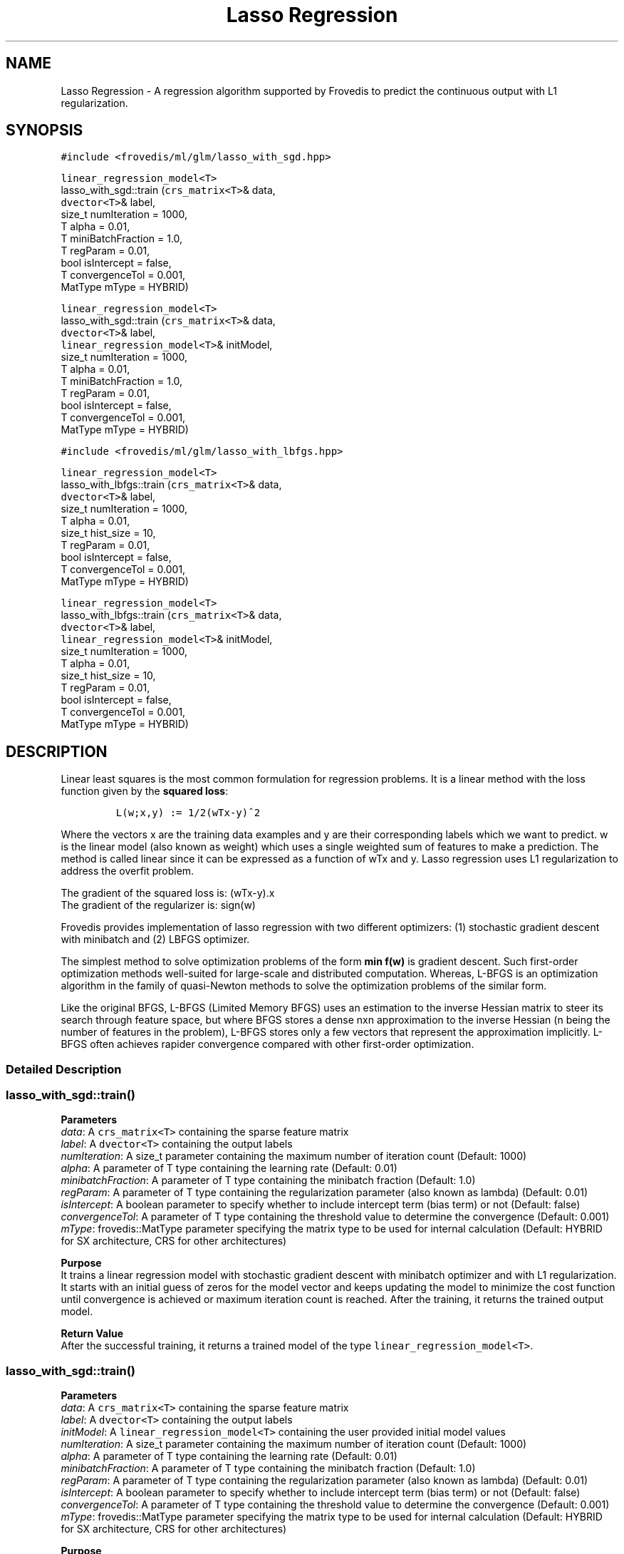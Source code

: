 .TH "Lasso Regression" "" "" "" ""
.SH NAME
.PP
Lasso Regression \- A regression algorithm supported by Frovedis to
predict the continuous output with L1 regularization.
.SH SYNOPSIS
.PP
\f[C]#include\ <frovedis/ml/glm/lasso_with_sgd.hpp>\f[]
.PP
\f[C]linear_regression_model<T>\f[]
.PD 0
.P
.PD
lasso_with_sgd::train (\f[C]crs_matrix<T>\f[]& data,
.PD 0
.P
.PD
\  \  \  \ \f[C]dvector<T>\f[]& label,
.PD 0
.P
.PD
\  \  \  \ size_t numIteration = 1000,
.PD 0
.P
.PD
\  \  \  \ T alpha = 0.01,
.PD 0
.P
.PD
\  \  \  \ T miniBatchFraction = 1.0,
.PD 0
.P
.PD
\  \  \  \ T regParam = 0.01,
.PD 0
.P
.PD
\  \  \  \ bool isIntercept = false,
.PD 0
.P
.PD
\  \  \  \ T convergenceTol = 0.001,
.PD 0
.P
.PD
\  \  \  \ MatType mType = HYBRID)
.PP
\f[C]linear_regression_model<T>\f[]
.PD 0
.P
.PD
lasso_with_sgd::train (\f[C]crs_matrix<T>\f[]& data,
.PD 0
.P
.PD
\  \  \  \ \f[C]dvector<T>\f[]& label,
.PD 0
.P
.PD
\  \  \  \ \f[C]linear_regression_model<T>\f[]& initModel,
.PD 0
.P
.PD
\  \  \  \ size_t numIteration = 1000,
.PD 0
.P
.PD
\  \  \  \ T alpha = 0.01,
.PD 0
.P
.PD
\  \  \  \ T miniBatchFraction = 1.0,
.PD 0
.P
.PD
\  \  \  \ T regParam = 0.01,
.PD 0
.P
.PD
\  \  \  \ bool isIntercept = false,
.PD 0
.P
.PD
\  \  \  \ T convergenceTol = 0.001,
.PD 0
.P
.PD
\  \  \  \ MatType mType = HYBRID)
.PP
\f[C]#include\ <frovedis/ml/glm/lasso_with_lbfgs.hpp>\f[]
.PP
\f[C]linear_regression_model<T>\f[]
.PD 0
.P
.PD
lasso_with_lbfgs::train (\f[C]crs_matrix<T>\f[]& data,
.PD 0
.P
.PD
\  \  \  \ \f[C]dvector<T>\f[]& label,
.PD 0
.P
.PD
\  \  \  \ size_t numIteration = 1000,
.PD 0
.P
.PD
\  \  \  \ T alpha = 0.01,
.PD 0
.P
.PD
\  \  \  \ size_t hist_size = 10,
.PD 0
.P
.PD
\  \  \  \ T regParam = 0.01,
.PD 0
.P
.PD
\  \  \  \ bool isIntercept = false,
.PD 0
.P
.PD
\  \  \  \ T convergenceTol = 0.001,
.PD 0
.P
.PD
\  \  \  \ MatType mType = HYBRID)
.PP
\f[C]linear_regression_model<T>\f[]
.PD 0
.P
.PD
lasso_with_lbfgs::train (\f[C]crs_matrix<T>\f[]& data,
.PD 0
.P
.PD
\  \  \  \ \f[C]dvector<T>\f[]& label,
.PD 0
.P
.PD
\  \  \  \ \f[C]linear_regression_model<T>\f[]& initModel,
.PD 0
.P
.PD
\  \  \  \ size_t numIteration = 1000,
.PD 0
.P
.PD
\  \  \  \ T alpha = 0.01,
.PD 0
.P
.PD
\  \  \  \ size_t hist_size = 10,
.PD 0
.P
.PD
\  \  \  \ T regParam = 0.01,
.PD 0
.P
.PD
\  \  \  \ bool isIntercept = false,
.PD 0
.P
.PD
\  \  \  \ T convergenceTol = 0.001,
.PD 0
.P
.PD
\  \  \  \ MatType mType = HYBRID)
.SH DESCRIPTION
.PP
Linear least squares is the most common formulation for regression
problems.
It is a linear method with the loss function given by the \f[B]squared
loss\f[]:
.IP
.nf
\f[C]
L(w;x,y)\ :=\ 1/2(wTx\-y)^2
\f[]
.fi
.PP
Where the vectors x are the training data examples and y are their
corresponding labels which we want to predict.
w is the linear model (also known as weight) which uses a single
weighted sum of features to make a prediction.
The method is called linear since it can be expressed as a function of
wTx and y.
Lasso regression uses L1 regularization to address the overfit problem.
.PP
The gradient of the squared loss is: (wTx\-y).x
.PD 0
.P
.PD
The gradient of the regularizer is: sign(w)
.PP
Frovedis provides implementation of lasso regression with two different
optimizers: (1) stochastic gradient descent with minibatch and (2) LBFGS
optimizer.
.PP
The simplest method to solve optimization problems of the form \f[B]min
f(w)\f[] is gradient descent.
Such first\-order optimization methods well\-suited for large\-scale and
distributed computation.
Whereas, L\-BFGS is an optimization algorithm in the family of
quasi\-Newton methods to solve the optimization problems of the similar
form.
.PP
Like the original BFGS, L\-BFGS (Limited Memory BFGS) uses an estimation
to the inverse Hessian matrix to steer its search through feature space,
but where BFGS stores a dense nxn approximation to the inverse Hessian
(n being the number of features in the problem), L\-BFGS stores only a
few vectors that represent the approximation implicitly.
L\-BFGS often achieves rapider convergence compared with other
first\-order optimization.
.SS Detailed Description
.SS lasso_with_sgd::train()
.PP
\f[B]Parameters\f[]
.PD 0
.P
.PD
\f[I]data\f[]: A \f[C]crs_matrix<T>\f[] containing the sparse feature
matrix
.PD 0
.P
.PD
\f[I]label\f[]: A \f[C]dvector<T>\f[] containing the output labels
.PD 0
.P
.PD
\f[I]numIteration\f[]: A size_t parameter containing the maximum number
of iteration count (Default: 1000)
.PD 0
.P
.PD
\f[I]alpha\f[]: A parameter of T type containing the learning rate
(Default: 0.01)
.PD 0
.P
.PD
\f[I]minibatchFraction\f[]: A parameter of T type containing the
minibatch fraction (Default: 1.0)
.PD 0
.P
.PD
\f[I]regParam\f[]: A parameter of T type containing the regularization
parameter (also known as lambda) (Default: 0.01)
.PD 0
.P
.PD
\f[I]isIntercept\f[]: A boolean parameter to specify whether to include
intercept term (bias term) or not (Default: false)
.PD 0
.P
.PD
\f[I]convergenceTol\f[]: A parameter of T type containing the threshold
value to determine the convergence (Default: 0.001)
.PD 0
.P
.PD
\f[I]mType\f[]: frovedis::MatType parameter specifying the matrix type
to be used for internal calculation (Default: HYBRID for SX
architecture, CRS for other architectures)
.PP
\f[B]Purpose\f[]
.PD 0
.P
.PD
It trains a linear regression model with stochastic gradient descent
with minibatch optimizer and with L1 regularization.
It starts with an initial guess of zeros for the model vector and keeps
updating the model to minimize the cost function until convergence is
achieved or maximum iteration count is reached.
After the training, it returns the trained output model.
.PP
\f[B]Return Value\f[]
.PD 0
.P
.PD
After the successful training, it returns a trained model of the type
\f[C]linear_regression_model<T>\f[].
.SS lasso_with_sgd::train()
.PP
\f[B]Parameters\f[]
.PD 0
.P
.PD
\f[I]data\f[]: A \f[C]crs_matrix<T>\f[] containing the sparse feature
matrix
.PD 0
.P
.PD
\f[I]label\f[]: A \f[C]dvector<T>\f[] containing the output labels
.PD 0
.P
.PD
\f[I]initModel\f[]: A \f[C]linear_regression_model<T>\f[] containing the
user provided initial model values
.PD 0
.P
.PD
\f[I]numIteration\f[]: A size_t parameter containing the maximum number
of iteration count (Default: 1000)
.PD 0
.P
.PD
\f[I]alpha\f[]: A parameter of T type containing the learning rate
(Default: 0.01)
.PD 0
.P
.PD
\f[I]minibatchFraction\f[]: A parameter of T type containing the
minibatch fraction (Default: 1.0)
.PD 0
.P
.PD
\f[I]regParam\f[]: A parameter of T type containing the regularization
parameter (also known as lambda) (Default: 0.01)
.PD 0
.P
.PD
\f[I]isIntercept\f[]: A boolean parameter to specify whether to include
intercept term (bias term) or not (Default: false)
.PD 0
.P
.PD
\f[I]convergenceTol\f[]: A parameter of T type containing the threshold
value to determine the convergence (Default: 0.001)
.PD 0
.P
.PD
\f[I]mType\f[]: frovedis::MatType parameter specifying the matrix type
to be used for internal calculation (Default: HYBRID for SX
architecture, CRS for other architectures)
.PP
\f[B]Purpose\f[]
.PD 0
.P
.PD
It trains a linear regression model with stochastic gradient descent
with minibatch optimizer and with L1 regularization.
Instead of an initial guess of zeors, it starts with user provided
initial model values and keeps updating the model to minimize the cost
function until convergence is achieved or maximum iteration count is
reached.
After the training, it returns the trained output model.
.PP
\f[B]Return Value\f[]
.PD 0
.P
.PD
After the successful training, it returns a trained model of the type
\f[C]linear_regression_model<T>\f[].
.SS lasso_with_lbfgs::train()
.PP
\f[B]Parameters\f[]
.PD 0
.P
.PD
\f[I]data\f[]: A \f[C]crs_matrix<T>\f[] containing the sparse feature
matrix
.PD 0
.P
.PD
\f[I]label\f[]: A \f[C]dvector<T>\f[] containing the output labels
.PD 0
.P
.PD
\f[I]numIteration\f[]: A size_t parameter containing the maximum number
of iteration count (Default: 1000)
.PD 0
.P
.PD
\f[I]alpha\f[]: A parameter of T type containing the learning rate
(Default: 0.01)
.PD 0
.P
.PD
\f[I]hist_size\f[]: A parameter of size_t type containing the number of
gradient history to be stored (Default: 10)
.PD 0
.P
.PD
\f[I]regParam\f[]: A parameter of T type containing the regularization
parameter (also known as lambda) (Default: 0.01)
.PD 0
.P
.PD
\f[I]isIntercept\f[]: A boolean parameter to specify whether to include
intercept term (bias term) or not (Default: false)
.PD 0
.P
.PD
\f[I]convergenceTol\f[]: A parameter of T type containing the threshold
value to determine the convergence (Default: 0.001)
.PD 0
.P
.PD
\f[I]mType\f[]: frovedis::MatType parameter specifying the matrix type
to be used for internal calculation (Default: HYBRID for SX
architecture, CRS for other architectures)
.PP
\f[B]Purpose\f[]
.PD 0
.P
.PD
It trains a linear regression model with LBFGS optimizer and with L1
regularization.
It starts with an initial guess of zeros for the model vector and keeps
updating the model to minimize the cost function until convergence is
achieved or maximum iteration count is reached.
After the training, it returns the trained output model.
.PP
\f[B]Return Value\f[]
.PD 0
.P
.PD
After the successful training, it returns a trained model of the type
\f[C]linear_regression_model<T>\f[].
.SS lasso_with_lbfgs::train()
.PP
\f[B]Parameters\f[]
.PD 0
.P
.PD
\f[I]data\f[]: A \f[C]crs_matrix<T>\f[] containing the sparse feature
matrix
.PD 0
.P
.PD
\f[I]label\f[]: A \f[C]dvector<T>\f[] containing the output labels
.PD 0
.P
.PD
\f[I]initModel\f[]: A \f[C]linear_regression_model<T>\f[] containing the
user provided initial model values
.PD 0
.P
.PD
\f[I]numIteration\f[]: A size_t parameter containing the maximum number
of iteration count (Default: 1000)
.PD 0
.P
.PD
\f[I]alpha\f[]: A parameter of T type containing the learning rate
(Default: 0.01)
.PD 0
.P
.PD
\f[I]hist_size\f[]: A parameter of size_t type containing the number of
gradient history to be stored (Default: 10)
.PD 0
.P
.PD
\f[I]regParam\f[]: A parameter of T type containing the regularization
parameter (also known as lambda) (Default: 0.01)
.PD 0
.P
.PD
\f[I]isIntercept\f[]: A boolean parameter to specify whether to include
intercept term (bias term) or not (Default: false)
.PD 0
.P
.PD
\f[I]convergenceTol\f[]: A parameter of T type containing the threshold
value to determine the convergence (Default: 0.001)
.PD 0
.P
.PD
\f[I]mType\f[]: frovedis::MatType parameter specifying the matrix type
to be used for internal calculation (Default: HYBRID for SX
architecture, CRS for other architectures)
.PP
\f[B]Purpose\f[]
.PD 0
.P
.PD
It trains a linear regression model with LBFGS optimizer and with L1
regularizer.
Instead of an initial guess of zeors, it starts with user provided
initial model values and keeps updating the model to minimize the cost
function until convergence is achieved or maximum iteration count is
reached.
After the training, it returns the trained output model.
.PP
\f[B]Return Value\f[]
.PD 0
.P
.PD
After the successful training, it returns a trained model of the type
\f[C]linear_regression_model<T>\f[].
.SH SEE ALSO
.PP
linear_regression_model, linear_regression, ridge_regression
